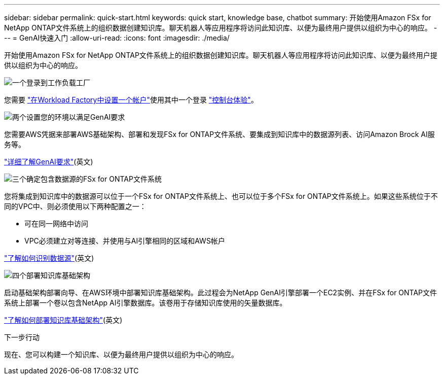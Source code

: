 ---
sidebar: sidebar 
permalink: quick-start.html 
keywords: quick start, knowledge base, chatbot 
summary: 开始使用Amazon FSx for NetApp ONTAP文件系统上的组织数据创建知识库。聊天机器人等应用程序将访问此知识库、以便为最终用户提供以组织为中心的响应。 
---
= GenAI快速入门
:allow-uri-read: 
:icons: font
:imagesdir: ./media/


[role="lead"]
开始使用Amazon FSx for NetApp ONTAP文件系统上的组织数据创建知识库。聊天机器人等应用程序将访问此知识库、以便为最终用户提供以组织为中心的响应。

.image:https://raw.githubusercontent.com/NetAppDocs/common/main/media/number-1.png["一个"]登录到工作负载工厂
[role="quick-margin-para"]
您需要 https://docs.netapp.com/us-en/workload-setup-admin/sign-up-saas.html["在Workload Factory中设置一个帐户"^]使用其中一个登录 https://docs.netapp.com/us-en/workload-setup-admin/console-experiences.html["控制台体验"^]。

.image:https://raw.githubusercontent.com/NetAppDocs/common/main/media/number-2.png["两个"]设置您的环境以满足GenAI要求
[role="quick-margin-para"]
您需要AWS凭据来部署AWS基础架构、部署和发现FSx for ONTAP文件系统、要集成到知识库中的数据源列表、访问Amazon Brock AI服务等。

[role="quick-margin-para"]
link:requirements.html["详细了解GenAI要求"^](英文)

.image:https://raw.githubusercontent.com/NetAppDocs/common/main/media/number-3.png["三个"]确定包含数据源的FSx for ONTAP文件系统
[role="quick-margin-para"]
您将集成到知识库中的数据源可以位于一个FSx for ONTAP文件系统上、也可以位于多个FSx for ONTAP文件系统上。如果这些系统位于不同的VPC中、则必须使用以下两种配置之一：

* 可在同一网络中访问
* VPC必须建立对等连接、并使用与AI引擎相同的区域和AWS帐户


[role="quick-margin-para"]
link:identify-data-sources.html["了解如何识别数据源"^](英文)

.image:https://raw.githubusercontent.com/NetAppDocs/common/main/media/number-4.png["四个"]部署知识库基础架构
[role="quick-margin-para"]
启动基础架构部署向导、在AWS环境中部署知识库基础架构。此过程会为NetApp GenAI引擎部署一个EC2实例、并在FSx for ONTAP文件系统上部署一个卷以包含NetApp AI引擎数据库。该卷用于存储知识库使用的矢量数据库。

[role="quick-margin-para"]
link:deploy-infrastructure.html["了解如何部署知识库基础架构"^](英文)

.下一步行动
现在、您可以构建一个知识库、以便为最终用户提供以组织为中心的响应。
